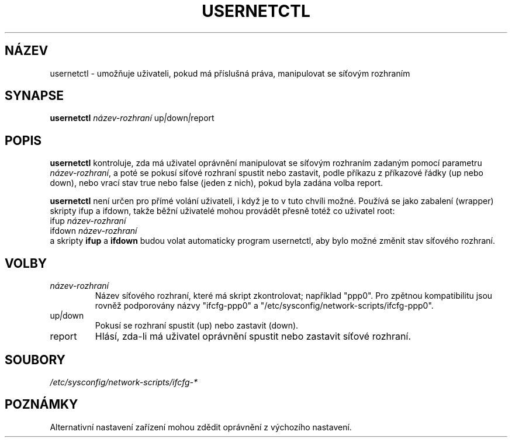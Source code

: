 .TH USERNETCTL 8 "Red Hat, Inc." "RHS" \" -*- nroff -*-
.SH NÁZEV
usernetctl \- umožňuje uživateli, pokud má příslušná práva, manipulovat se síťovým rozhraním
.SH SYNAPSE
.B usernetctl
\fInázev-rozhraní\fP up\fI|\fPdown\fI|\fPreport
.SH POPIS
.B usernetctl
kontroluje, zda má uživatel oprávnění manipulovat se síťovým rozhraním
zadaným pomocí parametru \fInázev-rozhraní\fP, a poté se pokusí síťové rozhraní
spustit nebo zastavit, podle příkazu z příkazové řádky (up nebo down), nebo vrací
stav true nebo false (jeden z nich), pokud byla zadána volba report.

.B usernetctl
není určen pro přímé volání uživateli, i když je to v tuto chvíli možné.
Používá se jako zabalení (wrapper) skripty ifup a ifdown, takže běžní uživatelé
mohou provádět přesně totéž co uživatel root:
.nf
ifup \fInázev-rozhraní\fP
ifdown \fInázev-rozhraní\fP
.fi
a skripty \fBifup\fP a \fBifdown\fP budou volat automaticky program usernetctl,
aby bylo možné změnit stav síťového rozhraní.
.SH VOLBY
.TP
.I "\fInázev-rozhraní"
Název síťového rozhraní, které má skript zkontrolovat; například "ppp0".  Pro
zpětnou kompatibilitu jsou rovněž podporovány názvy "ifcfg-ppp0" a
"/etc/sysconfig/network-scripts/ifcfg-ppp0".
.TP
up\fI|\fPdown
Pokusí se rozhraní spustit (up) nebo zastavit (down).
.TP
report
Hlásí, zda-li má uživatel oprávnění spustit nebo zastavit síťové rozhraní.

.SH SOUBORY
.IR /etc/sysconfig/network-scripts/ifcfg-*

.SH POZNÁMKY
Alternativní nastavení zařízení mohou zdědit oprávnění z výchozího nastavení.
